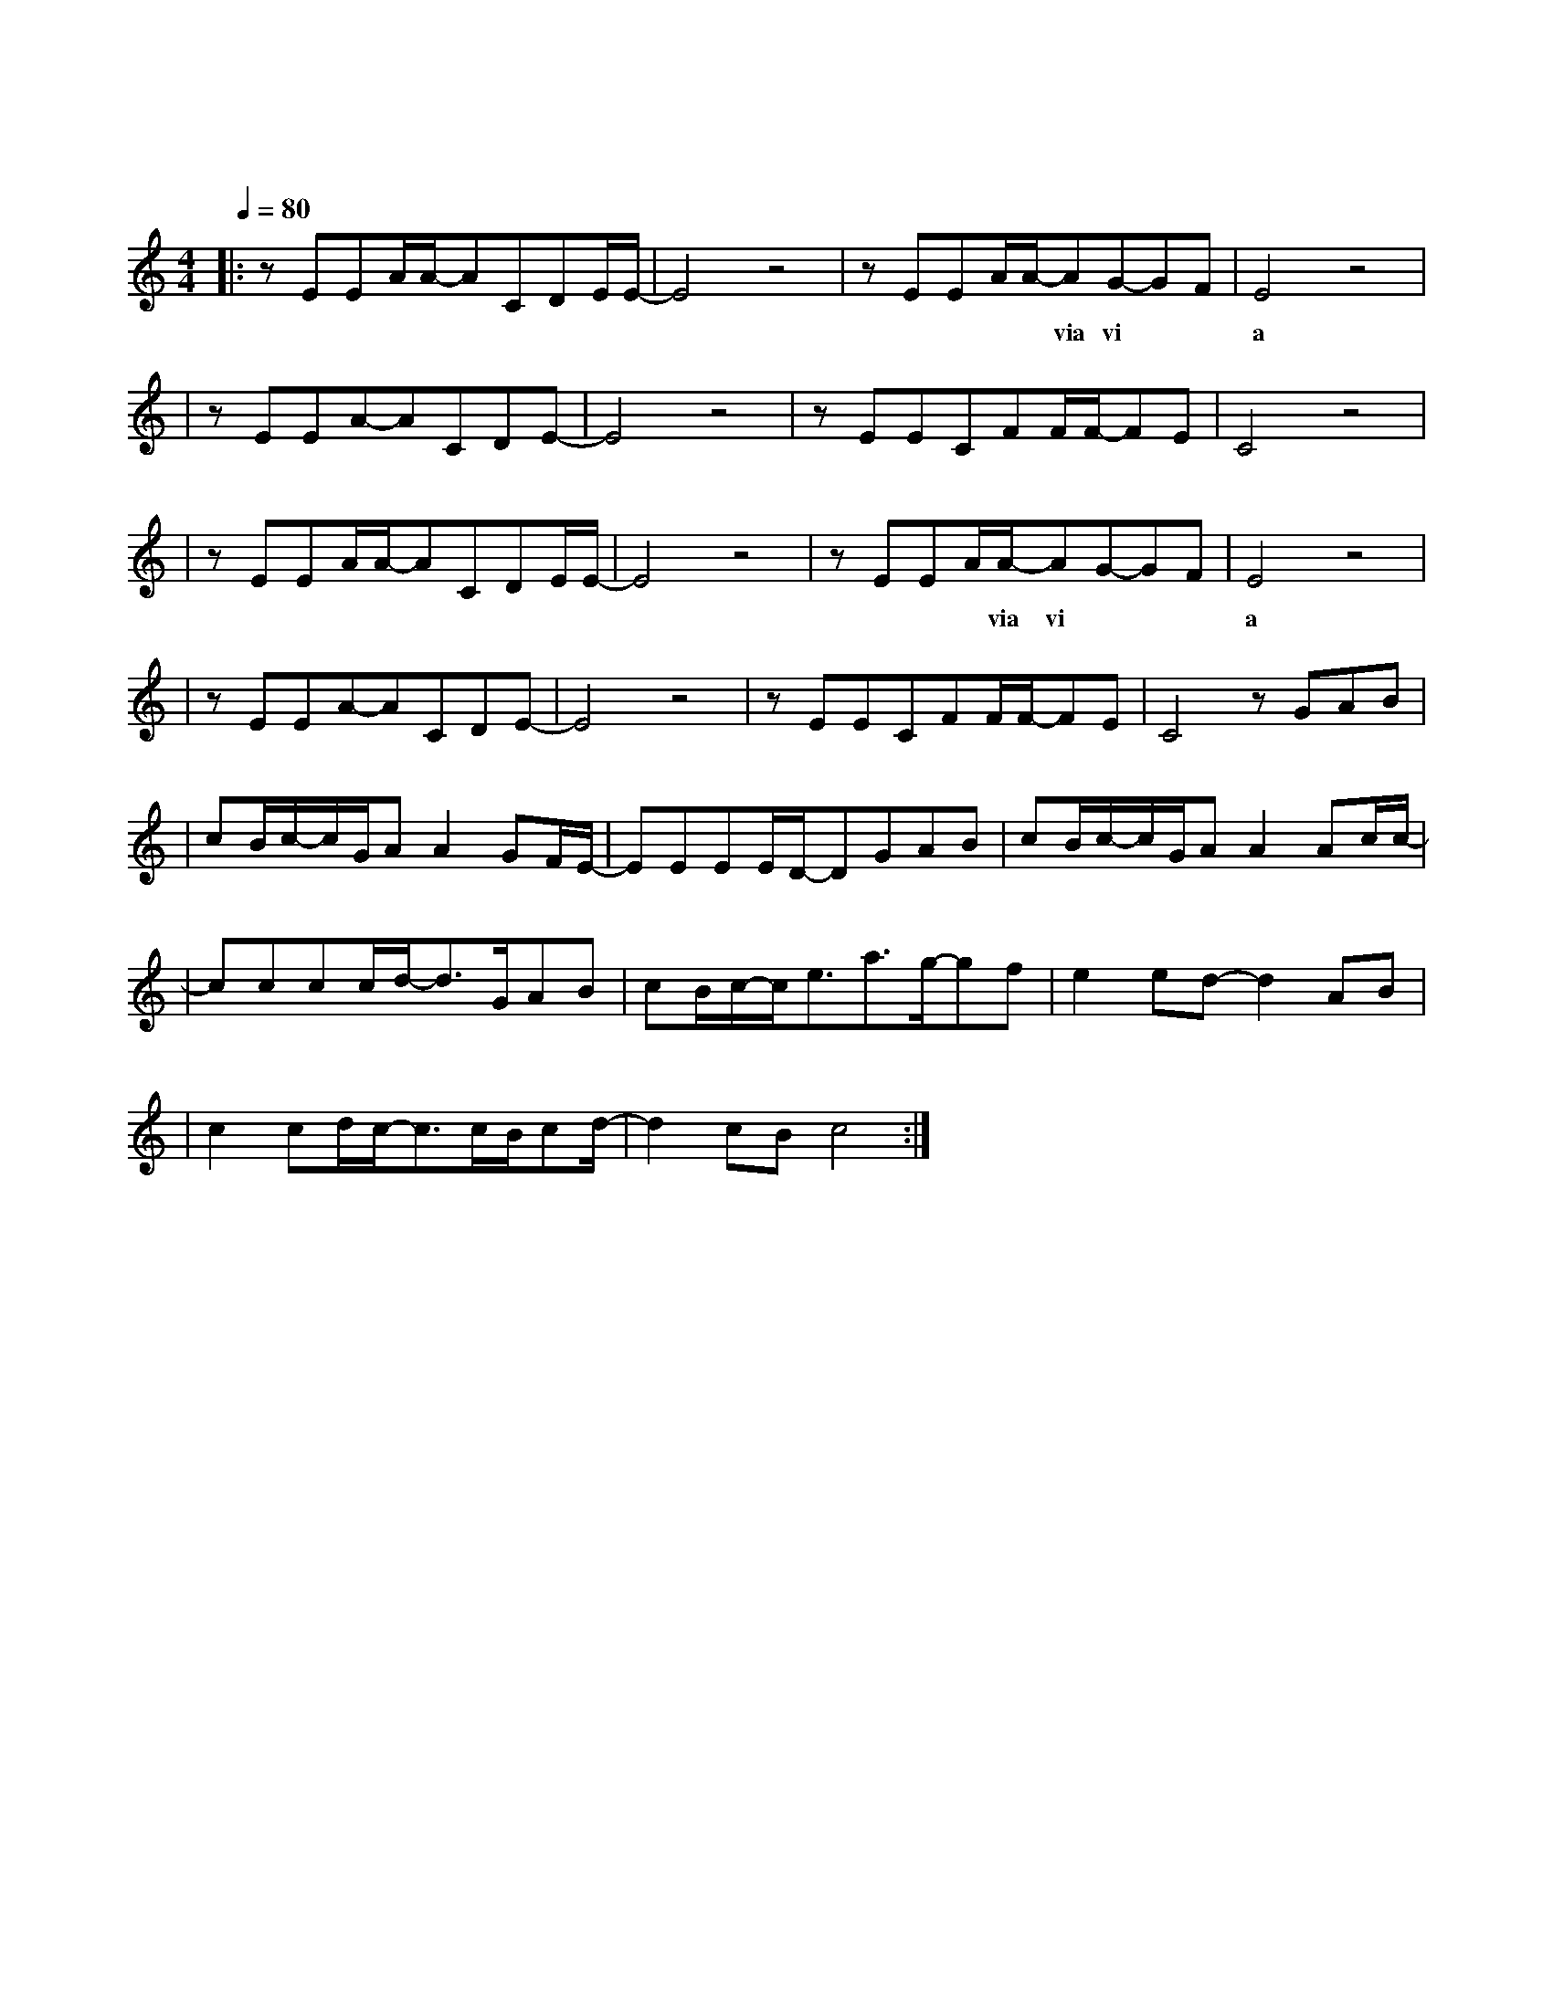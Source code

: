 X:1
T:平凡之路
M:4/4
L:1/8
V:1
Q:1/4=80
K:C
|:zEEA/2A/2-ACDE/2E/2-|E4z4|zEEA/2A/2-AG-GF|E4z4|
w:徘 徊 着 的 在 路 上 的||你 要 走 吗 via vi|a
|zEEA-ACDE-|E4z4|zEECFF/2F/2-FE|C4z4|
w:易 碎 的 骄 傲 着||那 也 曾 是 我 的 模|样|
|zEEA/2A/2-ACDE/2E/2-|E4z4|zEEA/2A/2-AG-GF|E4z4|
w:沸 腾 着 的 不 安 着 的|你 要 去 哪 via vi|a|
|zEEA-ACDE-|E4z4|zEECFF/2F/2-FE|C4zGAB|
w: 谜 样的 沉 着 的||故 事 你 真 的 在 听|吗 我 曾 经|
|cB/2c/2-c/2G/2AA2GF/2E/2-|EEEE/2D/2-DGAB|cB/2c/2-c/2G/2AA2Ac/2c/2-|
w:跨 过 山 和 大 海 也 穿 过|人 山 人 海 我 曾 经|拥 有 这 的 一 切 转 眼 间 都|
|cccc/2d/2-d3/2G/2AB|cB/2c/2-c/2e3/2a3/2g/2-gf|e2ed-d2AB|
w:飘 散 如 烟 我 曾 经|失 落 失 望 失 掉 所|有 方 向 直 到|
|c2cd/2c/2-c3/2c/2B/2cd/2-|d2cBc4:|
w:看 见 平 凡 才 是 唯 一|的 答 案|